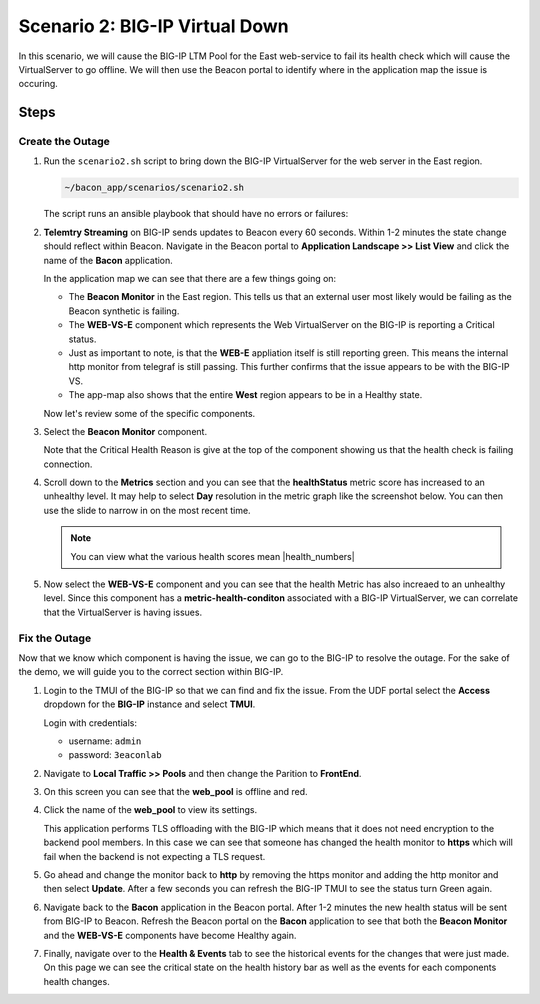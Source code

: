Scenario 2: BIG-IP Virtual Down
===============================

In this scenario, we will cause the BIG-IP LTM Pool for the East web-service to fail its health check which will cause the VirtualServer to go offline. We will then use the Beacon portal to identify where in the application map the issue is occuring.

Steps
-----

Create the Outage
^^^^^^^^^^^^^^^^^

#. Run the ``scenario2.sh`` script to bring down the BIG-IP VirtualServer for the web server in the East region.

   .. code:: shell

      ~/bacon_app/scenarios/scenario2.sh

   The script runs an ansible playbook that should have no errors or failures:

   |pbrun|

#. **Telemtry Streaming** on BIG-IP sends updates to Beacon every 60 seconds. Within 1-2 minutes the state change should reflect within Beacon. Navigate in the Beacon portal to **Application Landscape >> List View** and click the name of the **Bacon** application.

   In the application map we can see that there are a few things going on:

   - The **Beacon Monitor** in the East region. This tells us that an external user most likely would be failing as the Beacon synthetic is failing.
   - The **WEB-VS-E** component which represents the Web VirtualServer on the BIG-IP is reporting a Critical status.
   - Just as important to note, is that the **WEB-E** appliation itself is still reporting green. This means the internal http monitor from telegraf is still passing. This further confirms that the issue appears to be with the BIG-IP VS.
   - The app-map also shows that the entire **West** region appears to be in a Healthy state.

   |app_map|

   Now let's review some of the specific components.

#. Select the **Beacon Monitor** component.

   Note that the Critical Health Reason is give at the top of the component showing us that the health check is failing connection.

   |mon_reason|

#. Scroll down to the **Metrics** section and you can see that the **healthStatus** metric score has increased to an unhealthy level. It may help to select **Day** resolution in the metric graph like the screenshot below. You can then use the slide to narrow in on the most recent time.

   |health_score|

   .. NOTE:: You can view what the various health scores mean |health_numbers| 

#. Now select the **WEB-VS-E** component and you can see that the health Metric has also increaed to an unhealthy level. Since this component has a **metric-health-conditon** associated with a BIG-IP VirtualServer, we can correlate that the VirtualServer is having issues.

   |web_vs_health| 


Fix the Outage
^^^^^^^^^^^^^^
Now that we know which component is having the issue, we can go to the BIG-IP to resolve the outage. For the sake of the demo, we will guide you to the correct section within BIG-IP.


#. Login to the TMUI of the BIG-IP so that we can find and fix the issue. From the UDF portal select the **Access** dropdown for the **BIG-IP** instance and select **TMUI**.

   |tmui_link| 

   Login with credentials:

   - username: ``admin``
   - password: ``3eaconlab``

#. Navigate to **Local Traffic >> Pools** and then change the Parition to **FrontEnd**.

   |lt_pools|  |partition|

#. On this screen you can see that the **web_pool** is offline and red.

   |pool_red|

#. Click the name of the **web_pool** to view its settings.

   This application performs TLS offloading with the BIG-IP which means that it does not need encryption to the backend pool members. In this case we can see that someone has changed the health monitor to **https** which will fail when the backend is not expecting a TLS request.
   
   |https_mon|

#. Go ahead and change the monitor back to **http** by removing the https monitor and adding the http monitor and then select **Update**. After a few seconds you can refresh the BIG-IP TMUI to see the status turn Green again.

   |monchange|


#. Navigate back to the **Bacon** application in the Beacon portal. After 1-2 minutes the new health status will be sent from BIG-IP to Beacon. Refresh the Beacon portal on the **Bacon** application to see that both the **Beacon Monitor** and the **WEB-VS-E** components have become Healthy again.

   |healthy_again|


#. Finally, navigate over to the **Health & Events** tab to see the historical events for the changes that were just made. On this page we can see the critical state on the health history bar as well as the events for each components health changes.

   |hae|



.. |pbrun| image:: images/scen2/pbrun.png
    :scale: 100 %
.. |app_map| image:: images/scen2/app_map.png
    :scale: 75 %
.. |mon_reason| image:: images/scen2/mon_reason.png
    :scale: 80 %
.. |health_score| image:: images/scen2/health_score.png
    :scale: 75 %
.. |web_vs_health| image:: images/scen2/web_vs_health.png
    :scale: 75 %
.. |tmui_link| image:: images/scen2/tmui_link.png
    :scale: 75 %
.. |lt_pools| image:: images/scen2/lt_pools.png
    :scale: 100 %
.. |partition| image:: images/scen2/partition.png
    :scale: 100 %
.. |pool_red| image:: images/scen2/pool_red.png
    :scale: 80 %
.. |https_mon| image:: images/scen2/https_mon.png
    :scale: 75 %
.. |monchange| image:: images/scen2/monchange.gif
    :scale: 100 %
.. |healthy_again| image:: images/scen2/healthy_again.png
    :scale: 100 %
.. |hae| image:: images/scen2/hae.png
    :scale: 80 %



.. |health_numbers| raw:: html

   <a href="https://clouddocs.f5.com/cloud-services/latest/f5-cloud-services-Beacon-WorkWith.html#set-component-health-settings" target="_blank">here</a>



